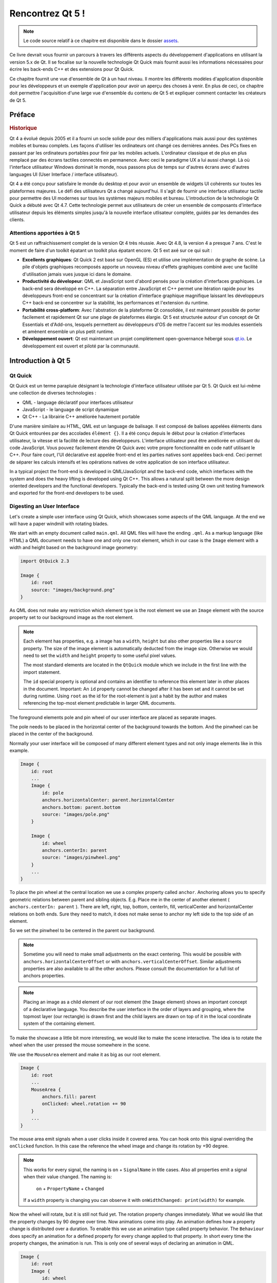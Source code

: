 =========
Rencontrez Qt 5 ! 
=========

.. sectionauthor:: `jryannel <https://github.com/jryannel>`_

.. issues:: ch01

.. note:: 

    Le code source relatif à ce chapitre est disponible dans le dossier `assets <../../assets>`_.

Ce livre devrait vous fournir un parcours à travers les différents aspects du développement d'applications en utilisant la version 5.x de Qt. Il se focalise sur la nouvelle technologie Qt Quick mais fournit aussi les informations nécessaires pour écrire les back-ends C++ et des extensions pour Qt Quick. 

Ce chapitre fournit une vue d'ensemble de Qt à un haut niveau. Il montre les différents modèles d'application disponible pour les développeurs et un exemple d'application pour avoir un aperçu des choses à venir. En plus de ceci, ce chapitre doit permettre l'acquisition d'une large vue d'ensemble du contenu de Qt 5 et expliquer comment contacter les créateurs de Qt 5. 


Préface
=======

.. rubric:: Historique

Qt 4 a évolué depuis 2005 et il a fourni un socle solide pour des milliers d'applications mais aussi pour des systèmes mobiles et bureau complets. Les façons d'utiliser les ordinateurs ont changé ces dernières années. Des PCs fixes en passant par les ordinateurs portables pour finir par les mobiles actuels. L'ordinateur classique et de plus en plus remplacé par des écrans tactiles connectés en permanence. Avec ceci le paradigme UX a lui aussi changé. Là où l'interface utilisateur Windows dominait le monde, nous passons plus de temps sur d'autres écrans avec d'autres languages UI (User Interface / interface utilisateur).  

Qt 4 a été conçu pour satisfaire le monde du desktop et pour avoir un ensemble de widgets UI cohérents sur toutes les plateformes majeures. Le défi des utilisateurs Qt a changé aujourd'hui. Il s'agit de fournir une interface utilisateur tactile pour permettre des UI modernes sur tous les systèmes majeurs mobiles et bureau. L'introduction de la technologie Qt Quick a débuté avec Qt 4.7. Cette technologie permet aux utilisateurs de créer un ensemble de composants d'interface utilisateur depuis les éléments simples jusqu'à la nouvelle interface utlisateur complète, guidés par les demandes des clients. 

Attentions apportées à Qt 5
---------

Qt 5 est un raffraichissement complet de la version Qt 4 très réussie. Avec Qt 4.8, la version 4 a presque 7 ans. C'est le moment de faire d'un toolkit épatant un toolkit plus épatant encore. Qt 5 ext axé sur ce qui suit : 

* **Excellents graphiques**: Qt Quick 2 est basé sur OpenGL (ES) et utilise une implémentation de graphe de scène. La pile d'objets graphiques recomposés apporte un nouveau niveau d'effets graphiques combiné avec une facilité d'utilisation jamais vues jusque ici dans le domaine. 

* **Productivité du dévelopeur**: QML et JavaScript sont d'abord pensés pour la création d'interfaces graphiques. Le back-end sera développé en C++. La séparation entre JavaScript et C++ permet une itération rapide pour les développeurs front-end se concentrant sur la création d'interface graphique magnifique laissant les développeurs C++ back-end se concentrer sur la stabilité, les performances et l'extension du runtime.

* **Portabilité cross-platform**: Avec l'abstration de la plateforme Qt consolidée, il est maintenant possible de porter facilement et rapidement Qt sur une plage de plateformes élargie. Qt 5 est structurée autour d'un concept de Qt Essentials et d'Add-ons, lesquels permettent au développeurs d'OS de mettre l'accent sur les modules essentiels et amènent ensemble un plus petit runtime.

* **Développement ouvert**: Qt est maintenant un projet complètement open-governance hébergé sous `qt.io <http://qt.io>`_. Le développement est ouvert et piloté par la communauté. 



Introduction à Qt 5 
=================


Qt Quick
--------

Qt Quick est un terme parapluie désignant la technologie d'interface utilisateur utilisée par Qt 5. Qt Quick est lui-même une collection de diverses technologies : 

* QML - language déclaratif pour interfaces utilisateur 
* JavaScript - le language de script dynamique 
* Qt C++ - La librairie C++ améliorée hautement portable 

.. image:: assets/qt5_overview.png


D'une manière similaire au HTML, QML est un language de balisage. Il est composé de balises appelées éléments dans Qt Quick entourées par des accolades ``élément {}``. Il a été conçu depuis le début pour la création d'interfaces utilisateur, la vitesse et la facilité de lecture des développeurs. L'interface utilisateur peut être améliorée en utilisant du code JavaScript. Vous pouvez facilement étendre Qt Quick avec votre propre fonctionnalité en code natif utilisant le C++. Pour faire court, l'UI déclarative est appelée front-end et les parties natives sont appelées back-end. Ceci permet de séparer les calculs intensifs et les opérations natives de votre application de son interface utilisateur. 

In a typical project the front-end is developed in QML/JavaScript and the back-end code, which interfaces with the system and does the heavy lifting is developed using Qt C++. This allows a natural split between the more design oriented developers and the functional developers. Typically the back-end is tested using Qt own unit testing framework and exported for the front-end developers to be used.


Digesting an User Interface
---------------------------

Let's create a simple user interface using Qt Quick, which showcases some aspects of the QML language. At the end we will have a paper windmill with rotating blades.


.. image:: assets/scene.png
    :scale: 50%


We start with an empty document called ``main.qml``. All QML files will have the ending ``.qml``. As a markup language (like HTML) a QML document needs to have one and only one root element, which in our case is the ``Image`` element with a width and height based on the background image geometry:

.. code-block:: qml

    import QtQuick 2.3

    Image {
        id: root
        source: "images/background.png"
    }

As QML does not make any restriction which element type is the root element we use an ``Image`` element with the source property set to our background image as the root element.


.. image:: src/showcase/images/background.png


.. note::

    Each element has properties, e.g. a image has a ``width``, ``height`` but also other properties like a ``source`` property.  The size of the image element is automatically deducted from the image size. Otherwise we would need to set the ``width`` and ``height`` property to some useful pixel values.

    The most standard elements are located in the ``QtQuick`` module which we include in the first line with the import statement.

    The ``id`` special property is optional and contains an identifier to reference this element later in other places in the document. Important: An ``id`` property cannot be changed after it has been set and it cannot be set during runtime. Using ``root`` as the id for the root-element is just a habit by the author and makes referencing the top-most element predictable in larger QML documents.

The foreground elements pole and pin wheel of our user interface are placed as separate images.

.. image:: src/showcase/images/pole.png
.. image:: src/showcase/images/pinwheel.png

The pole needs to be placed in the horizontal center of the background towards the bottom. And the pinwheel can be placed in the center of the background.

Normally your user interface will be composed of many different element types and not only image elements like in this example.


.. code-block:: qml

  Image {
      id: root
      ...
      Image {
          id: pole
          anchors.horizontalCenter: parent.horizontalCenter
          anchors.bottom: parent.bottom
          source: "images/pole.png"
      }

      Image {
          id: wheel
          anchors.centerIn: parent
          source: "images/pinwheel.png"
      }
      ...
  }



To place the pin wheel at the central location we use a complex property called ``anchor``. Anchoring allows you to specify geometric relations between parent and sibling objects. E.g. Place me in the center of another element ( ``anchors.centerIn: parent`` ). There are left, right, top, bottom, centerIn, fill, verticalCenter and horizontalCenter relations on both ends. Sure they need to match, it does not make sense to anchor my left side to the top side of an element.

So we set the pinwheel to be centered in the parent our background.

.. note::

    Sometime you will need to make small adjustments on the exact centering. This would be possible with ``anchors.horizontalCenterOffset`` or with ``anchors.verticalCenterOffset``. Similar adjustments properties are also available to all the other anchors. Please consult the documentation for a full list of anchors properties.

.. note::

    Placing an image as a child element of our root element (the ``Image`` element) shows an important concept of a declarative language. You describe the user interface in the order of layers and grouping, where the topmost layer (our rectangle) is drawn first and the child layers are drawn on top of it in the local coordinate system of the containing element.

To make the showcase a little bit more interesting, we would like to make the scene interactive. The idea is to rotate the wheel when the user pressed the mouse somewhere in the scene.


We use the ``MouseArea`` element and make it as big as our root element.

.. code-block:: qml

    Image {
        id: root
        ...
        MouseArea {
            anchors.fill: parent
            onClicked: wheel.rotation += 90
        }
        ...
    }

The mouse area emit signals when a user clicks inside it covered area. You can hook onto this signal overriding the ``onClicked`` function. In this case the reference the wheel image and change its rotation by +90 degree.

.. note::

    This works for every signal, the naming is ``on`` + ``SignalName`` in title cases. Also all properties emit a signal when their value changed. The naming is:

        ``on`` + ``PropertyName`` + ``Changed``

    If a ``width`` property is changing you can observe it with ``onWidthChanged: print(width)`` for example.

Now the wheel will rotate, but it is still not fluid yet. The rotation property changes immediately. What we would like that the property changes by 90 degree over time. Now animations come into play. An animation defines how a property change is distributed over a duration. To enable this we use an animation type called property behavior. The ``Behaviour`` does specify an animation for a defined property for every change applied to that property. In short every time the property changes, the animation is run. This is only one of several ways of declaring an animation in QML.

.. code-block:: qml

    Image {
        id: root
        Image {
            id: wheel
            Behavior on rotation {
                NumberAnimation {
                    duration: 250
                }
            }
        }
    }

Now whenever the property rotation of the wheel changes it will be animated using a ``NumberAnimation`` with a duration of 250 ms. So each 90 degree turn will take 250 ms.

.. image:: assets/scene2.png
    :scale: 50%

.. note:: You will not actually see the wheel blurred. This is just to indicate the rotation. But a blurred wheel is in the assets folder. Maybe you want to try to use that.


Now the wheel looks already much better. I hope this has given you a short idea of how Qt Quick programming works.

Qt Building Blocks
==================

Qt 5 consists of a large amount of modules. A module in general is a library for the developer to use. Some modules are mandatory for a Qt enabled platform. They form a set called *Qt Essentials Modules*. Many modules are optional and form the *Qt Add-On Modules*. It's expected that the majority of developers will not have the need to use them, but it's good to know them as they provide invaluable solutions to common challenges.

Qt Modules
---------------------

The Qt Essentials modules are mandatory for a Qt enabled platform. They offer the foundation to develop a modern Qt 5 Application using Qt Quick 2.

.. rubric:: Core-Essential Modules

The minimal set of Qt 5 modules to start QML programming.

.. list-table::
    :widths: 20 80
    :header-rows: 1

    *   - Module
        - Description
    *   - Qt Core
        - Core non-graphical classes used by other modules
    *   - Qt GUI
        - Base classes for graphical user interface (GUI) components. Includes OpenGL.
    *   - Qt Multimedia
        - Classes for audio, video, radio and camera functionality.
    *   - Qt Network
        - Classes to make network programming easier and more portable.
    *   - Qt QML
        - Classes for QML and JavaScript languages.
    *   - Qt Quick
        -  declarative framework for building highly dynamic applications with custom user interfaces.
    *   - Qt SQL
        - Classes for database integration using SQL.
    *   - Qt Test
        - Classes for unit testing Qt applications and libraries.
    *   - Qt WebKit
        - Classes for a WebKit2 based implementation and a new QML API. See also Qt WebKit Widgets in the add-on modules.
    *   - Qt WebKit Widgets
        - WebKit1 and QWidget-based classes from Qt 4.
    *   - Qt Widgets
        - Classes to extend Qt GUI with C++ widgets.


.. digraph:: essentials

    QtGui -> QtCore
    QtNetwork ->QtCore
    QtMultimedia ->QtGui
    QtQml -> QtCore
    QtQuick -> QtQml
    QtSql -> QtCore


.. rubric:: Qt Addon Modules

Besides the essential modules, Qt offers additional modules for software developers, which are not part of the release. Here is a short list of add-on modules available.

* Qt 3D - A set of APIs to make 3D graphics programming easy and declarative.
* Qt Bluetooth - C++ and QML APIs for platforms using Bluetooth wireless technology.
* Qt Contacts - C++ and QML APIs for accessing addressbooks / contact databases
* Qt Location - Provides location positioning, mapping, navigation and place search via QML and C++ interfaces. NMEA backend for positioning
* Qt Organizer - C++ and QML APIs for accessing organizer events (todos, events, etc.)
* Qt Publish and Subscribe
* Qt Sensors - Access to sensors via QML and C++ interfaces.
* Qt Service Framework -  Enables applications to read, navigate and subscribe to change notifications.
* Qt System Info - Discover system related information and capabilities.
* Qt Versit - Support for vCard and iCalendar formats
* Qt Wayland - Linux only. Includes Qt Compositor API (server), and Wayland platform plugin (clients)
* Qt Feedback - Tactile and audio feedback to user actions.
* Qt JSON DB - A no-SQL object store for Qt.

.. note::

    As these modules are not part of the release the state differ between modules, depending how many contributors are active and how well it's get tested.

Supported Platforms
-------------------

Qt supports a variety of platforms. All major desktop and embedded platforms are supported. Through the Qt Application Abstraction, nowadays it's easier to port Qt over to your own platform if required.

Testing Qt 5 on a platform is time consuming. A sub-set of platforms was selected by the Qt Project to build the reference platforms set. These platforms are thoroughly tested through the system testing to ensure the best quality. Mind you though: no code is error free.




Qt Project
==========

From the `Qt Project wiki <http://wiki.qt.io/>`_:

"The Qt Project is a meritocratic consensus-based community interested in Qt. Anyone who shares that interest can join the community, participate in its decision making processes, and contribute to Qt’s development."

The Qt Project is an organisation which developes the open-source part of the Qt further. It forms the base for other users to contribute. The biggest contributor is DIGIA, which holds also the comercial rights to Qt.

Qt has an open-source aspect and a comercial aspect for companies. The comercial aspect is for companies which can not or will not comply with the open-source licenses. Without the comercial aspect these companies would not be able to use Qt and it would not allow DIGIA to contribute so much code to the Qt Project.

There are many companies world-wide, which make their living out of consultancy and product development using Qt on the various platforms. There are many open-source projects and open-source developers, which rely on Qt as their major development library. It feels good to be part of this vibrant community and to work with this awesome tools and libraries. Does it make you a better person? Maybe:-)

**Contribute here: http://wiki.qt.io/**
